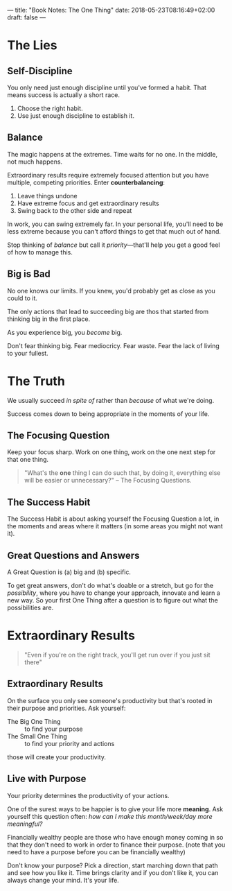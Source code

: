 ---
title: "Book Notes: The One Thing"
date: 2018-05-23T08:16:49+02:00
draft: false
---

* The Lies


** Self-Discipline

You only need just enough discipline until you've formed a habit. That means success is actually a short race.

1. Choose the right habit.
2. Use just enough discipline to establish it.


** Balance
The magic happens at the extremes. Time waits for no one. In the middle, not
much happens.

Extraordinary results require extremely focused attention but you have multiple,
competing priorities. Enter *counterbalancing*:

1. Leave things undone
2. Have extreme focus and get extraordinary results
3. Swing back to the other side and repeat

In work, you can swing extremely far. In your personal life, you'll need to be
less extreme because you can't afford things to get that much out of hand.

Stop thinking of /balance/ but call it /priority/---that'll help you get a good
feel of how to manage this.


** Big is Bad

No one knows our limits. If you knew, you'd probably get as close as you could
to it.

The only actions that lead to succeeding big are thos that started from thinking
big in the first place.

As you experience big, you /become/ big.

Don't fear thinking big. Fear mediocricy. Fear waste. Fear the lack of living to
your fullest.


* The Truth
  We usually succeed /in spite of/ rather than /because/ of what we're doing.

  Success comes down to being appropriate in the moments of your life.

** The Focusing Question
   Keep your focus sharp. Work on one thing, work on the one next step for that
   one thing.

   #+BEGIN_QUOTE
   "What's the *one* thing I can do such that, by doing it, everything else will
   be easier or unnecessary?" -- The Focusing Questions.
   #+END_QUOTE

** The Success Habit
   The Success Habit is about asking yourself the Focusing Question a lot, in
   the moments and areas where it matters (in some areas you might not want it).

** Great Questions and Answers
   A Great Question is (a) big and (b) specific.

   To get great answers, don't do what's doable or a stretch, but go for the
   /possibility/, where you have to change your approach, innovate and learn a
   new way. So your first One Thing after a question is to figure out what the
   possibilities are.

* Extraordinary Results
  #+BEGIN_QUOTE
  "Even if you're on the right track, you'll get run over if you just sit there"
  #+END_QUOTE
  
  
** Extraordinary Results

   On the surface you only see someone's productivity but that's rooted in their
   purpose and priorities. Ask yourself:

   - The Big One Thing :: to find your purpose
   - The Small One Thing :: to find your priority and actions

   those will create your productivity.

** Live with Purpose
   Your priority determines the productivity of your actions.

   One of the surest ways to be happier is to give your life more *meaning*. Ask
   yourself this question often: /how can I make this month/week/day more
   meaningful?/

   Financially wealthy people are those who have enough money coming in so that
   they don't need to work in order to finance their purpose. (note that you
   need to have a purpose before you can be financially wealthy)
   
   Don't know your purpose? Pick a direction, start marching down that path and
   see how you like it. Time brings clarity and if you don't like it, you can
   always change your mind. It's your life.
